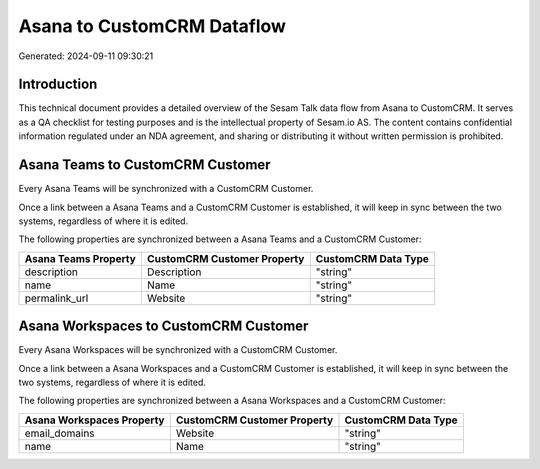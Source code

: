 ===========================
Asana to CustomCRM Dataflow
===========================

Generated: 2024-09-11 09:30:21

Introduction
------------

This technical document provides a detailed overview of the Sesam Talk data flow from Asana to CustomCRM. It serves as a QA checklist for testing purposes and is the intellectual property of Sesam.io AS. The content contains confidential information regulated under an NDA agreement, and sharing or distributing it without written permission is prohibited.

Asana Teams to CustomCRM Customer
---------------------------------
Every Asana Teams will be synchronized with a CustomCRM Customer.

Once a link between a Asana Teams and a CustomCRM Customer is established, it will keep in sync between the two systems, regardless of where it is edited.

The following properties are synchronized between a Asana Teams and a CustomCRM Customer:

.. list-table::
   :header-rows: 1

   * - Asana Teams Property
     - CustomCRM Customer Property
     - CustomCRM Data Type
   * - description
     - Description
     - "string"
   * - name
     - Name
     - "string"
   * - permalink_url
     - Website
     - "string"


Asana Workspaces to CustomCRM Customer
--------------------------------------
Every Asana Workspaces will be synchronized with a CustomCRM Customer.

Once a link between a Asana Workspaces and a CustomCRM Customer is established, it will keep in sync between the two systems, regardless of where it is edited.

The following properties are synchronized between a Asana Workspaces and a CustomCRM Customer:

.. list-table::
   :header-rows: 1

   * - Asana Workspaces Property
     - CustomCRM Customer Property
     - CustomCRM Data Type
   * - email_domains
     - Website
     - "string"
   * - name
     - Name
     - "string"

